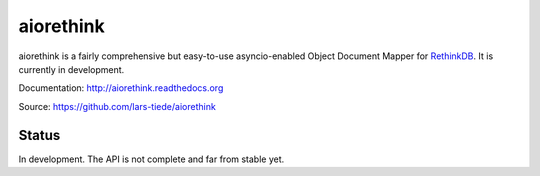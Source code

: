 aiorethink
==========

.. image:: https://img.shields.io/pypi/v/aiorethink.svg
    :alt: PyPI Package latest release
    :target: https://pypi.python.org/pypi/aiorethink

.. image:: https://readthedocs.org/projects/aiorethink/badge/?version=latest
    :target: http://aiorethink.readthedocs.org/en/latest/?badge=latest
    :alt: Documentation Status

.. image:: https://travis-ci.org/lars-tiede/aiorethink.svg?branch=master
    :alt: Travis CI build status
    :target: https://travis-ci.org/lars-tiede/aiorethink

.. image:: https://coveralls.io/repos/github/lars-tiede/aiorethink/badge.svg?branch=master
    :alt: coveralls status
    :target: https://coveralls.io/github/lars-tiede/aiorethink?branch=master


aiorethink is a fairly comprehensive but easy-to-use asyncio-enabled Object Document Mapper
for `RethinkDB <https://www.rethinkdb.com/>`_. It is currently in development.

Documentation: http://aiorethink.readthedocs.org

Source: https://github.com/lars-tiede/aiorethink


Status
------

In development. The API is not complete and far from stable yet.
